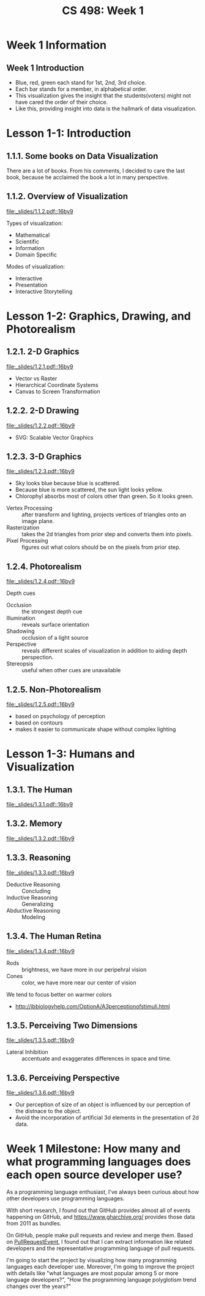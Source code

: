 #+TITLE: CS 498: Week 1

* Week 1 Information
** Week 1 Introduction
[[file:_img/screenshot_2018-05-16_14-59-22.png]]

[[file:_img/screenshot_2018-05-16_14-59-41.png]]

- Blue, red, green each stand for 1st, 2nd, 3rd choice.
- Each bar stands for a member, in alphabetical order.
- This visualization gives the insight that the students(voters) might not have cared the order of their choice.
- Like this, providing insight into data is the hallmark of data visualization.

* Lesson 1-1: Introduction
** 1.1.1. Some books on Data Visualization
There are a lot of books. From his comments,
I decided to care the last book, because he acclaimed the book a lot in many perspective.

[[file:_img/screenshot_2018-05-16_15-08-57.png]]

** 1.1.2. Overview of Visualization
[[file:_slides/1.1.2.pdf::16by9]]

Types of visualization:
- Mathematical
- Scientific
- Information
- Domain Specific

Modes of visualization:
- Interactive
- Presentation
- Interactive Storytelling


* Lesson 1-2: Graphics, Drawing, and Photorealism
** 1.2.1. 2-D Graphics
[[file:_slides/1.2.1.pdf::16by9]]

- Vector vs Raster
- Hierarchical Coordinate Systems
- Canvas to Screen Transformation

** 1.2.2. 2-D Drawing
[[file:_slides/1.2.2.pdf::16by9]]
- SVG: Scalable Vector Graphics

[[file:_img/screenshot_2018-05-18_19-22-30.png]]

[[file:_img/screenshot_2018-05-18_19-23-18.png]]

** 1.2.3. 3-D Graphics
[[file:_slides/1.2.3.pdf::16by9]]

[[file:_img/screenshot_2018-05-18_19-25-37.png]]

- Sky looks blue because blue is scattered.
- Because blue is more scattered, the sun light looks yellow.
- Chlorophyl absorbs most of colors other than green. So it looks green.

[[file:_img/screenshot_2018-05-18_19-29-16.png]]

- Vertex Processing :: after transform and lighting, projects vertices of triangles onto an image plane.
- Rasterization     :: takes the 2d triangles from prior step and converts them into pixels.
- Pixel Processing  :: figures out what colors should be on the pixels from prior step.

** 1.2.4. Photorealism
[[file:_slides/1.2.4.pdf::16by9]]

Depth cues
- Occlusion    :: the strongest depth cue
- Illumination :: reveals surface orientation
- Shadowing    :: occlusion of a light source
- Perspective  :: reveals different scales of visualization in addition to aiding depth perspection.
- Stereopsis   :: useful when other cues are unavailable

** 1.2.5. Non-Photorealism
[[file:_slides/1.2.5.pdf::16by9]]

- based on psychology of perception
- based on contours
- makes it easier to communicate shape without complex lighting

* Lesson 1-3: Humans and Visualization
** 1.3.1. The Human
[[file:_slides/1.3.1.pdf::16by9]]

** 1.3.2. Memory
[[file:_slides/1.3.2.pdf::16by9]]

** 1.3.3. Reasoning
[[file:_slides/1.3.3.pdf::16by9]]

- Deductive Reasoning :: Concluding
- Inductive Reasoning :: Generalizing
- Abductive Reasoning :: Modeling

** 1.3.4. The Human Retina
[[file:_slides/1.3.4.pdf::16by9]]

- Rods  :: brightness, we have more in our peripehral vision
- Cones :: color, we have more near our center of vision

[[file:_img/screenshot_2018-05-18_20-24-41.png]]

We tend to focus better on warmer colors

[[file:_img/screenshot_2018-05-18_20-26-07.png]]

:REFERENCES:
- http://ibbiologyhelp.com/OptionA/A3perceptionofstimuli.html
:END:

** 1.3.5. Perceiving Two Dimensions
[[file:_slides/1.3.5.pdf::16by9]]

- Lateral Inhibition :: accentuate and exaggerates differences in space and time.

[[file:_img/screenshot_2018-05-18_20-32-55.png]]

[[file:_img/screenshot_2018-05-18_20-33-22.png]]

** 1.3.6. Perceiving Perspective
[[file:_slides/1.3.6.pdf::16by9]]
- Our perception of size of an object is influenced by our perception of the distnace to the object.
- Avoid the incorporation of artificial 3d elements in the presentation of 2d data.

* Week 1 Milestone: How many and what programming languages does each open source developer use?
As a programming language enthusiast, I've always been curious about how other developers use programming languages.

With short research, I found out that GitHub provides almost all of events happening on GitHub, and https://www.gharchive.org/ provides those data from 2011 as bundles.

On GitHub, people make pull requests and review and merge them.
Based on [[https://developer.github.com/v3/activity/events/types/#pullrequestevent][PullRequestEvent]], I found out that I can extract information like related developers and the representative programming language of pull requests.

I'm going to start the project by visualizing how many programming languages each developer use. Moreover, I'm going to improve the project with details like "what languages are most popular among 5 or more language developers?", "How the programming language polyglotism trend changes over the years?"
